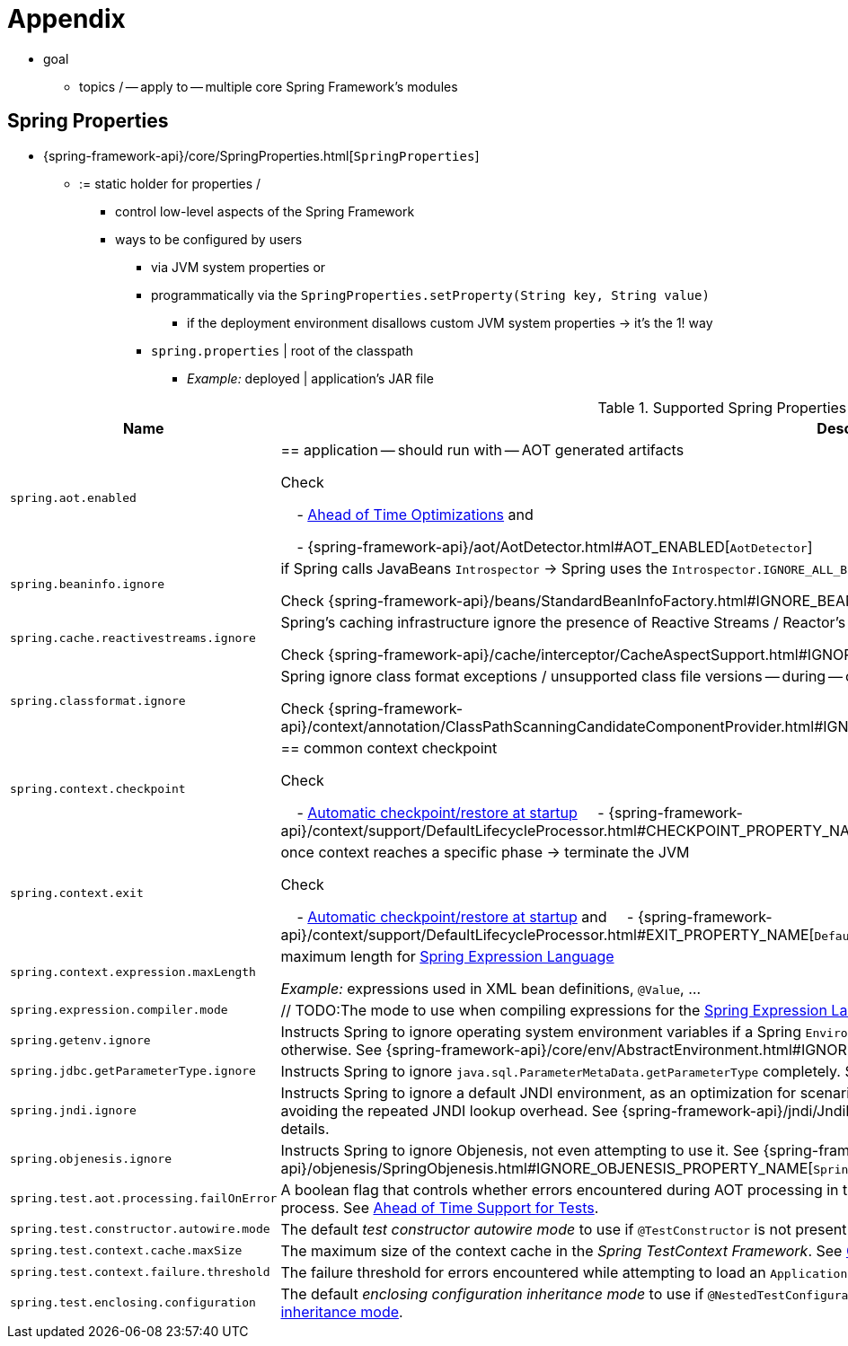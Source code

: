 [[appendix]]
= Appendix

* goal
    ** topics / -- apply to -- multiple core Spring Framework's modules

[[appendix-spring-properties]]
== Spring Properties

* {spring-framework-api}/core/SpringProperties.html[`SpringProperties`]
    ** := static holder for properties /
        *** control low-level aspects of the Spring Framework
        *** ways to be configured by users
            **** via JVM system properties or
            **** programmatically via the `SpringProperties.setProperty(String key, String value)`
                ***** if the deployment environment disallows custom JVM system properties -> it's the 1! way
            **** `spring.properties` | root of the classpath
                ***** _Example:_ deployed | application's JAR file

.Supported Spring Properties
[cols="1,1"]
|===
| Name | Description

| `spring.aot.enabled`
| == application -- should run with -- AOT generated artifacts

Check

&#160; &#160; - xref:core/aot.adoc[Ahead of Time Optimizations] and

&#160; &#160; - {spring-framework-api}++/aot/AotDetector.html#AOT_ENABLED++[`AotDetector`]

| `spring.beaninfo.ignore`
| if Spring calls JavaBeans `Introspector` -> Spring uses the `Introspector.IGNORE_ALL_BEANINFO` mode


Check {spring-framework-api}++/beans/StandardBeanInfoFactory.html#IGNORE_BEANINFO_PROPERTY_NAME++[`CachedIntrospectionResults`]

| `spring.cache.reactivestreams.ignore`
| Spring's caching infrastructure ignore the presence of Reactive Streams / Reactor's `Mono`/`Flux` in `@Cacheable` method return type declarations

Check {spring-framework-api}++/cache/interceptor/CacheAspectSupport.html#IGNORE_REACTIVESTREAMS_PROPERTY_NAME++[`CacheAspectSupport`]

| `spring.classformat.ignore`
| Spring ignore class format exceptions / unsupported class file versions -- during -- classpath scanning

Check {spring-framework-api}++/context/annotation/ClassPathScanningCandidateComponentProvider.html#IGNORE_CLASSFORMAT_PROPERTY_NAME++[`ClassPathScanningCandidateComponentProvider`]

| `spring.context.checkpoint`
| == common context checkpoint

Check 

&#160; &#160; - xref:integration/checkpoint-restore.adoc#_automatic_checkpointrestore_at_startup[Automatic checkpoint/restore at startup]
&#160; &#160; - {spring-framework-api}++/context/support/DefaultLifecycleProcessor.html#CHECKPOINT_PROPERTY_NAME++[`DefaultLifecycleProcessor`]

| `spring.context.exit`
| once context reaches a specific phase -> terminate the JVM

Check 

&#160; &#160; - xref:integration/checkpoint-restore.adoc#_automatic_checkpointrestore_at_startup[Automatic checkpoint/restore at startup] and
&#160; &#160; - {spring-framework-api}++/context/support/DefaultLifecycleProcessor.html#EXIT_PROPERTY_NAME++[`DefaultLifecycleProcessor`]

| `spring.context.expression.maxLength`
|  maximum length for xref:core/expressions/evaluation.adoc#expressions-parser-configuration[Spring Expression Language]

_Example:_ expressions used in XML bean definitions, `@Value`, ...

| `spring.expression.compiler.mode`
| // TODO:The mode to use when compiling expressions for the
xref:core/expressions/evaluation.adoc#expressions-compiler-configuration[Spring Expression Language].

| `spring.getenv.ignore`
| Instructs Spring to ignore operating system environment variables if a Spring
`Environment` property -- for example, a placeholder in a configuration String -- isn't
resolvable otherwise. See
{spring-framework-api}++/core/env/AbstractEnvironment.html#IGNORE_GETENV_PROPERTY_NAME++[`AbstractEnvironment`]
for details.

| `spring.jdbc.getParameterType.ignore`
| Instructs Spring to ignore `java.sql.ParameterMetaData.getParameterType` completely.
See the note in xref:data-access/jdbc/advanced.adoc#jdbc-batch-list[Batch Operations with a List of Objects].

| `spring.jndi.ignore`
| Instructs Spring to ignore a default JNDI environment, as an optimization for scenarios
where nothing is ever to be found for such JNDI fallback searches to begin with, avoiding
the repeated JNDI lookup overhead. See
{spring-framework-api}++/jndi/JndiLocatorDelegate.html#IGNORE_JNDI_PROPERTY_NAME++[`JndiLocatorDelegate`]
for details.

| `spring.objenesis.ignore`
| Instructs Spring to ignore Objenesis, not even attempting to use it. See
{spring-framework-api}++/objenesis/SpringObjenesis.html#IGNORE_OBJENESIS_PROPERTY_NAME++[`SpringObjenesis`]
for details.

| `spring.test.aot.processing.failOnError`
| A boolean flag that controls whether errors encountered during AOT processing in the
_Spring TestContext Framework_ should result in an exception that fails the overall process.
See xref:testing/testcontext-framework/aot.adoc[Ahead of Time Support for Tests].

| `spring.test.constructor.autowire.mode`
| The default _test constructor autowire mode_ to use if `@TestConstructor` is not present
on a test class. See xref:testing/annotations/integration-junit-jupiter.adoc#integration-testing-annotations-testconstructor[Changing the default test constructor autowire mode].

| `spring.test.context.cache.maxSize`
| The maximum size of the context cache in the _Spring TestContext Framework_. See
xref:testing/testcontext-framework/ctx-management/caching.adoc[Context Caching].

| `spring.test.context.failure.threshold`
| The failure threshold for errors encountered while attempting to load an `ApplicationContext`
in the _Spring TestContext Framework_. See
xref:testing/testcontext-framework/ctx-management/failure-threshold.adoc[Context Failure Threshold].

| `spring.test.enclosing.configuration`
| The default _enclosing configuration inheritance mode_ to use if
`@NestedTestConfiguration` is not present on a test class. See
xref:testing/annotations/integration-junit-jupiter.adoc#integration-testing-annotations-nestedtestconfiguration[Changing the default enclosing configuration inheritance mode].

|===
